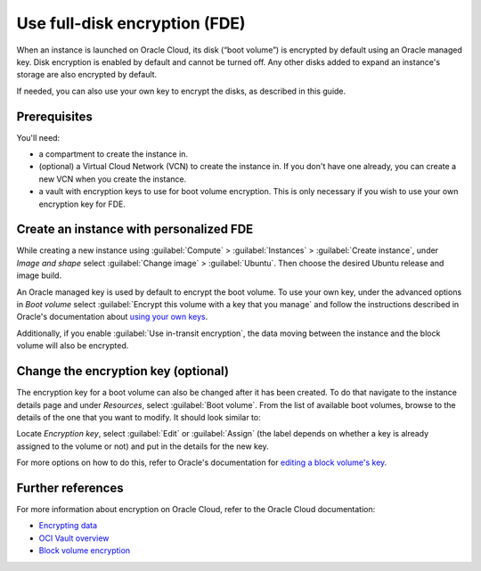 Use full-disk encryption (FDE)
==============================

When an instance is launched on Oracle Cloud, its disk (“boot volume”) is encrypted by default using an Oracle managed key. Disk encryption is enabled by default and cannot be turned off. Any other disks added to expand an instance's storage are also encrypted by default.

If needed, you can also use your own key to encrypt the disks, as described in this guide.

Prerequisites
-------------

You'll need:

- a compartment to create the instance in.

- (optional) a Virtual Cloud Network (VCN) to create the instance in. If you don't have one already, you can create a new VCN when you create the instance.

- a vault with encryption keys to use for boot volume encryption. This is only necessary if you wish to use your own encryption key for FDE.


Create an instance with personalized FDE
----------------------------------------

While creating a new instance using :guilabel:`Compute` > :guilabel:`Instances` > :guilabel:`Create instance`, under *Image and shape* select :guilabel:`Change image` > :guilabel:`Ubuntu`. Then choose the desired Ubuntu release and image build.

An Oracle managed key is used by default to encrypt the boot volume. To use your own key, under the advanced options in *Boot volume* select :guilabel:`Encrypt this volume with a key that you manage` and follow the instructions described in Oracle's documentation about `using your own keys`_.

.. image:: use-fde-images/1_own_key_encryption.png


Additionally, if you enable :guilabel:`Use in-transit encryption`, the data moving between the instance and the block volume will also be encrypted.


Change the encryption key (optional)
------------------------------------

The encryption key for a boot volume can also be changed after it has been created. To do that navigate to the instance details page and under *Resources*, select :guilabel:`Boot volume`. From the list of available boot volumes, browse to the details of the one that you want to modify. It should look similar to:

.. image::  use-fde-images/2_boot_volume_details.png

Locate *Encryption key*, select :guilabel:`Edit` or :guilabel:`Assign` (the label depends on whether a key is already assigned to the volume or not) and put in the details for the new key.

For more options on how to do this, refer to Oracle's documentation for `editing a block volume's key`_.


Further references
------------------

For more information about encryption on Oracle Cloud, refer to the Oracle Cloud documentation:

* `Encrypting data`_
* `OCI Vault overview`_
* `Block volume encryption`_


.. _`using your own keys`: https://docs.oracle.com/en-us/iaas/Content/Object/Tasks/encryption.htm#Using_Your_Own_Keys_for_ServerSide_Encryption
.. _`editing a block volume's key`: https://docs.oracle.com/en-us/iaas/Content/KeyManagement/Tasks/assigningkeys_topic-To_assign_a_key_to_an_existing_Block_Volume.htm#assignkeyexistingblockvolume
.. _`Encrypting data`: https://docs.oracle.com/en-us/iaas/Content/Object/Tasks/encryption.htm
.. _`OCI Vault overview`: https://docs.oracle.com/en-us/iaas/Content/KeyManagement/Concepts/keyoverview.htm
.. _`Block volume encryption`: https://docs.oracle.com/en-us/iaas/Content/Block/Concepts/overview.htm#BlockVolumeEncryption

